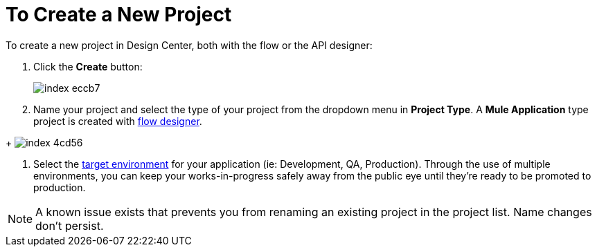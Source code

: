 = To Create a New Project

To create a new project in Design Center, both with the flow or the API designer:

. Click the *Create* button:
+
image:index-eccb7.png[]

. Name your project and select the type of your project from the dropdown menu in *Project Type*. A *Mule Application* type project is created with link:/design-center/v/1.0/about-flow-designer[flow designer].
////
An *API Design* project is created with API designer.
////
+
image:index-4cd56.png[]

. Select the link:/access-managemnet/environments[target environment] for your application (ie: Development, QA, Production). Through the use of multiple environments, you can keep your works-in-progress safely away from the public eye until they're ready to be promoted to production.


[NOTE]
A known issue exists that prevents you from renaming an existing project in the project list. Name changes don't persist.
